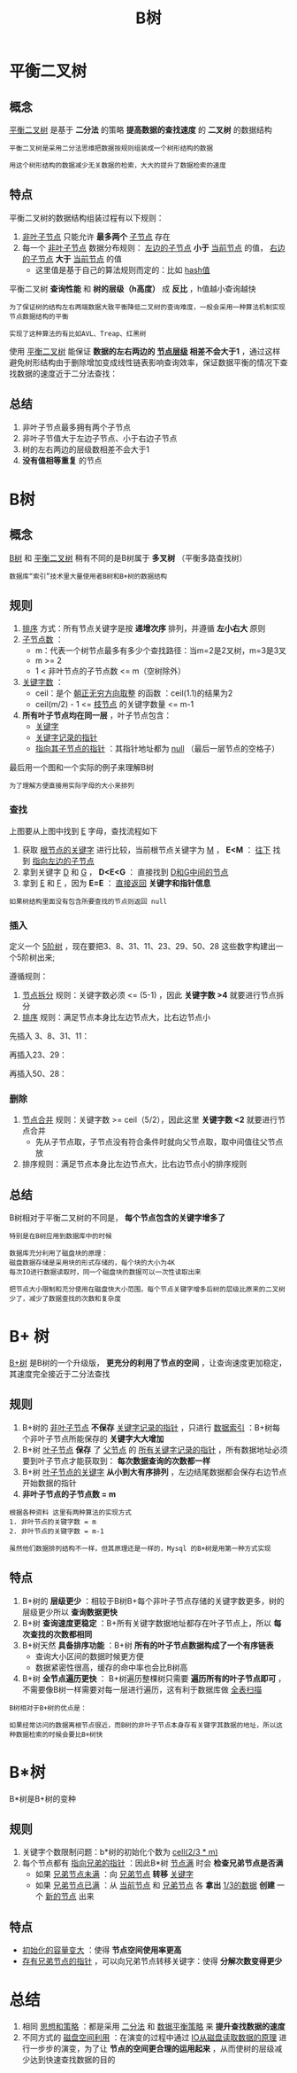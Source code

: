 #+TITLE: B树
#+HTML_HEAD: <link rel="stylesheet" type="text/css" href="css/main.css" />
#+OPTIONS: num:nil timestamp:nil
* 平衡二叉树
** 概念
   _平衡二叉树_ 是基于 *二分法* 的策略 *提高数据的查找速度* 的 *二叉树* 的数据结构

   #+BEGIN_EXAMPLE
     平衡二叉树是采用二分法思维把数据按规则组装成一个树形结构的数据

     用这个树形结构的数据减少无关数据的检索，大大的提升了数据检索的速度
   #+END_EXAMPLE
** 特点
   平衡二叉树的数据结构组装过程有以下规则：
   1. _非叶子节点_ 只能允许 *最多两个* _子节点_ 存在
   2. 每一个 _非叶子节点_ 数据分布规则： _左边的子节点_ *小于* _当前节点_ 的值， _右边的子节点_  *大于* _当前节点_ 的值 
      + 这里值是基于自己的算法规则而定的：比如 _hash值_ 

	#+ATTR_HTML: image :width 70% 
	[[file:pic/balance_binary_tree.jpg]] 

   平衡二叉树 *查询性能* 和 *树的层级（h高度）* 成 *反比* ，h值越小查询越快

   #+BEGIN_EXAMPLE
     为了保证树的结构左右两端数据大致平衡降低二叉树的查询难度，一般会采用一种算法机制实现节点数据结构的平衡

     实现了这种算法的有比如AVL、Treap、红黑树
   #+END_EXAMPLE

   使用 _平衡二叉树_ 能保证 *数据的左右两边的 _节点层级_ 相差不会大于1* ，通过这样避免树形结构由于删除增加变成线性链表影响查询效率，保证数据平衡的情况下查找数据的速度近于二分法查找：

   #+ATTR_HTML: image :width 70% 
   [[file:pic/balance_binary_tree2.jpg]] 

** 总结
   1. 非叶子节点最多拥有两个子节点
   2. 非叶子节值大于左边子节点、小于右边子节点
   3. 树的左右两边的层级数相差不会大于1
   4. *没有值相等重复* 的节点

* B树
** 概念
   _B树_ 和 _平衡二叉树_ 稍有不同的是B树属于 *多叉树* （平衡多路查找树） 

   #+BEGIN_EXAMPLE
     数据库“索引”技术里大量使用者B树和B+树的数据结构
   #+END_EXAMPLE

** 规则
   1. _排序_ 方式：所有节点关键字是按 *递增次序* 排列，并遵循 *左小右大* 原则
   2. _子节点数_ ：
      + m：代表一个树节点最多有多少个查找路径：当m=2是2叉树，m=3是3叉
      + m >= 2 
      + 1 < 非叶节点的子节点数 <= m（空树除外）
   3. _关键字数_ ：
      + ceil：是个 _朝正无穷方向取整_ 的函数 ：ceil(1.1)的结果为2
      + ceil(m/2) - 1 <= _枝节点_ 的关键字数量 <= m-1 
   4. *所有叶子节点均在同一层* ，叶子节点包含：
      + _关键字_
      + _关键字记录的指针_
      + _指向其子节点的指针_ ：其指针地址都为 _null_ （最后一层节点的空格子）


   最后用一个图和一个实际的例子来理解B树 

   #+ATTR_HTML: image :width 70% 
   [[file:pic/btree.jpg]] 

   #+BEGIN_EXAMPLE
     为了理解方便直接用实际字母的大小来排列 
   #+END_EXAMPLE

*** 查找
    上图要从上图中找到 _E_ 字母，查找流程如下
    1. 获取 _根节点的关键字_ 进行比较，当前根节点关键字为 _M_ ， *E<M* ： _往下_ 找到 _指向左边的子节点_
    2. 拿到关键字 _D_ 和 _G_ ， *D<E<G* ： 直接找到 _D和G中间的节点_
    3. 拿到 _E_ 和 _F_ ，因为 *E=E* ： _直接返回_ *关键字和指针信息* 

    #+BEGIN_EXAMPLE
      如果树结构里面没有包含所要查找的节点则返回 null
    #+END_EXAMPLE

*** 插入

    定义一个 _5阶树_ ，现在要把3、8、31、11、23、29、50、28 这些数字构建出一个5阶树出来;

    遵循规则：
    1. _节点拆分_ 规则：关键字数必须 <= (5-1) ，因此 *关键字数 >4* 就要进行节点拆分
    2. _排序_ 规则：满足节点本身比左边节点大，比右边节点小

    先插入 3、8、31、11：

    #+ATTR_HTML: image :width 70% 
    [[file:pic/btree_insert_1.jpg]] 

    再插入23、29：

    #+ATTR_HTML: image :width 70% 
    [[file:pic/btree_insert_2.jpg]] 

    再插入50、28：
    #+ATTR_HTML: image :width 70% 
    [[file:pic/btree_insert_3.jpg]] 

*** 删除
    1. _节点合并_ 规则：关键字数 >= ceil（5/2），因此这里 *关键字数 <2* 就要进行节点合并
       + 先从子节点取，子节点没有符合条件时就向父节点取，取中间值往父节点放
    2. 排序规则：满足节点本身比左边节点大，比右边节点小的排序规则


    #+ATTR_HTML: image :width 70% 
    [[file:pic/btree_delete.jpg]] 

** 总结

   B树相对于平衡二叉树的不同是， *每个节点包含的关键字增多了* 

   #+BEGIN_EXAMPLE
     特别是在B树应用到数据库中的时候

     数据库充分利用了磁盘块的原理：
     磁盘数据存储是采用块的形式存储的，每个块的大小为4K
     每次IO进行数据读取时，同一个磁盘块的数据可以一次性读取出来

     把节点大小限制和充分使用在磁盘快大小范围，每个节点关键字增多后树的层级比原来的二叉树少了，减少了数据查找的次数和复杂度
   #+END_EXAMPLE

* B+ 树
  _B+树_ 是B树的一个升级版， *更充分的利用了节点的空间* ，让查询速度更加稳定，其速度完全接近于二分法查找

** 规则
   1. B+树的 _非叶子节点_ *不保存* _关键字记录的指针_ ，只进行 _数据索引_ ：B+树每个非叶子节点所能保存的 *关键字大大增加*
   2. B+树 _叶子节点_ *保存* 了 _父节点_ 的 _所有关键字记录的指针_ ，所有数据地址必须要到叶子节点才能获取到： *每次数据查询的次数都一样*
   3. B+树 _叶子节点的关键字_ *从小到大有序排列* ，左边结尾数据都会保存右边节点开始数据的指针
   4. *非叶子节点的子节点数 = m* 

   #+BEGIN_EXAMPLE
     根据各种资料 这里有两种算法的实现方式
     1. 非叶节点的关键字数 = m 
     2. 非叶节点的关键字数 = m-1

     虽然他们数据排列结构不一样，但其原理还是一样的，Mysql 的B+树是用第一种方式实现
   #+END_EXAMPLE

   #+ATTR_HTML: image :width 70% 
   [[file:pic/b+tree_1.jpg]] 


   #+ATTR_HTML: image :width 70% 
   [[file:pic/b+tree_2.jpg]] 

** 特点
   1. B+树的 *层级更少* ：相较于B树B+每个非叶子节点存储的关键字数更多，树的层级更少所以 *查询数据更快*
   2. B+树 *查询速度更稳定* ：B+所有关键字数据地址都存在叶子节点上，所以 *每次查找的次数都相同*
   3. B+树天然 *具备排序功能* ：B+树 *所有的叶子节点数据构成了一个有序链表* 
      + 查询大小区间的数据时候更方便
      + 数据紧密性很高，缓存的命中率也会比B树高
   4. B+树 *全节点遍历更快* ： B+树遍历整棵树只需要 *遍历所有的叶子节点即可* ，不需要像B树一样需要对每一层进行遍历，这有利于数据库做 _全表扫描_ 


   #+BEGIN_EXAMPLE
     B树相对于B+树的优点是：

     如果经常访问的数据离根节点很近，而B树的非叶子节点本身存有关键字其数据的地址，所以这种数据检索的时候会要比B+树快
   #+END_EXAMPLE

* B*树
  B*树是B+树的变种


** 规则
   1. 关键字个数限制问题：b*树的初始化个数为 _cell(2/3 * m)_
   2. 每个节点都有 _指向兄弟的指针_ ：因此B*树 _节点满_ 时会 *检查兄弟节点是否满* 
      + 如果 _兄弟节点未满_ ：向 _兄弟节点_ *转移* _关键字_ 
      + 如果 _兄弟节点已满_ ：从 _当前节点_ 和 _兄弟节点_ 各 *拿出* _1/3的数据_ *创建* 一个 _新的节点_ 出来


   #+ATTR_HTML: image :width 70% 
   [[file:pic/b_star_tree.jpg]] 

** 特点
   + _初始化的容量变大_ ：使得 *节点空间使用率更高* 
   + _存有兄弟节点的指针_ ，可以向兄弟节点转移关键字：使得 *分解次数变得更少* 


* 总结
  1. 相同 _思想和策略_ ：都是采用 _二分法_ 和 _数据平衡策略_ 来 *提升查找数据的速度* 
  2. 不同方式的 _磁盘空间利用_ ：在演变的过程中通过 _IO从磁盘读取数据的原理_ 进行一步步的演变，为了让 *节点的空间更合理的运用起来* ，从而使树的层级减少达到快速查找数据的目的





